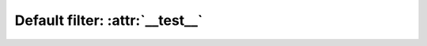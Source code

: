 ================================
Default filter: :attr:`__test__`
================================

.. autoplugin :: nose2.plugins.dundertest.DunderTestFilter
